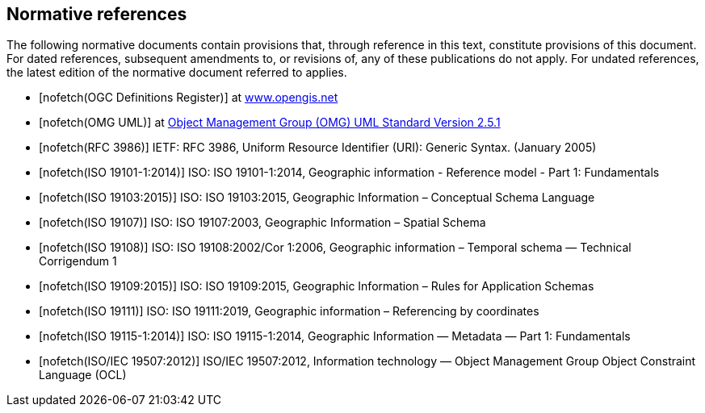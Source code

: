 [bibliography]
[[References]]
== Normative references

The following normative documents contain provisions that, through reference in this text, constitute provisions of this document. For dated references, subsequent amendments to, or revisions of, any of these publications do not apply. For undated references, the latest edition of the normative document referred to applies.

* [[[ogcdr,nofetch(OGC Definitions Register)]]] at http://www.opengis.net/def/glossary/term/ConceptualSchema[www.opengis.net]
* [[[omguml,nofetch(OMG UML)]]] at https://www.omg.org/spec/UML/2.5.1/PDF[Object Management Group (OMG) UML Standard Version 2.5.1]
* [[[rfc3986,nofetch(RFC 3986)]]] IETF: RFC 3986, Uniform Resource Identifier (URI): Generic Syntax. (January 2005)
* [[[ISO19101-1,nofetch(ISO 19101-1:2014)]]] ISO: ISO 19101-1:2014, Geographic information - Reference model - Part 1: Fundamentals
* [[[ISO19103,nofetch(ISO 19103:2015)]]] ISO: ISO 19103:2015, Geographic Information – Conceptual Schema Language
* [[[ISO19107,nofetch(ISO 19107)]]] ISO: ISO 19107:2003, Geographic Information – Spatial Schema
* [[[ISO19108,nofetch(ISO 19108)]]] ISO: ISO 19108:2002/Cor 1:2006, Geographic information – Temporal schema — Technical Corrigendum 1
* [[[ISO19109,nofetch(ISO 19109:2015)]]] ISO: ISO 19109:2015, Geographic Information – Rules for Application Schemas
* [[[ISO19111,nofetch(ISO 19111)]]] ISO: ISO 19111:2019, Geographic information – Referencing by coordinates
* [[[ISO19115-1,nofetch(ISO 19115-1:2014)]]] ISO: ISO 19115-1:2014, Geographic Information — Metadata — Part 1: Fundamentals
* [[[ISO19507,nofetch(ISO/IEC 19507:2012)]]] ISO/IEC 19507:2012, Information technology — Object Management Group Object Constraint Language (OCL)
